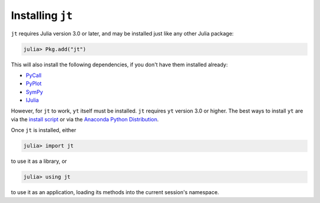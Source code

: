 Installing ``jt``
=================

``jt`` requires Julia version 3.0 or later, and may be installed just like any other Julia package:

.. code-block:: jlcon

    julia> Pkg.add("jt")

This will also install the following dependencies, if you don't have them installed already:

* `PyCall <http://github.com/stevengj/PyCall.jl>`_
* `PyPlot <http://github.com/stevengj/PyPlot.jl>`_
* `SymPy <http://github.com/jverzani/SymPy.jl>`_
* `IJulia <http://github.com/JuliaLang/IJulia.jl>`_

However, for ``jt`` to work, ``yt`` itself must be installed. ``jt`` requires ``yt`` version 3.0
or higher. The best ways to install ``yt`` are via the
`install script <http://yt-project.org/#getyt>`_ or via the
`Anaconda Python Distribution <https://store.continuum.io/cshop/anaconda/>`_.

Once ``jt`` is installed, either

.. code-block:: jlcon

    julia> import jt

to use it as a library, or

.. code-block:: jlcon

    julia> using jt

to use it as an application, loading its methods into the current session's namespace.